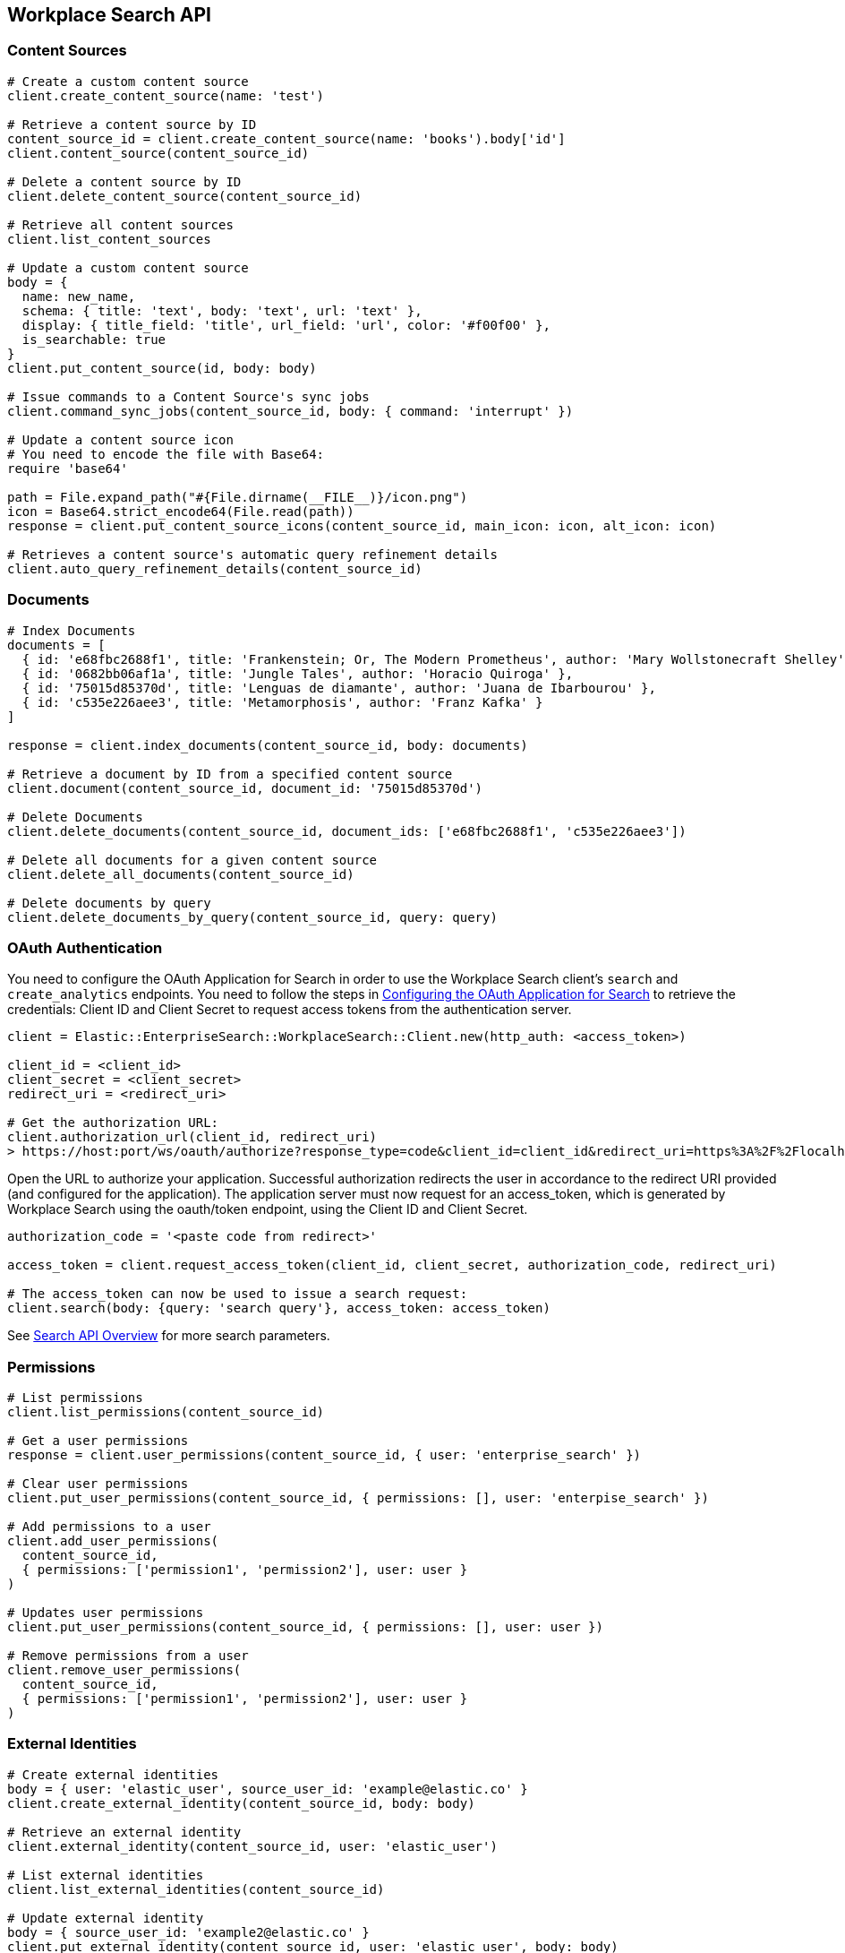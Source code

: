 [[workplace-search-api]]
== Workplace Search API

=== Content Sources

[source,rb]
----------------------------
# Create a custom content source
client.create_content_source(name: 'test')

# Retrieve a content source by ID
content_source_id = client.create_content_source(name: 'books').body['id']
client.content_source(content_source_id)

# Delete a content source by ID
client.delete_content_source(content_source_id)

# Retrieve all content sources
client.list_content_sources

# Update a custom content source
body = {
  name: new_name,
  schema: { title: 'text', body: 'text', url: 'text' },
  display: { title_field: 'title', url_field: 'url', color: '#f00f00' },
  is_searchable: true
}
client.put_content_source(id, body: body)

# Issue commands to a Content Source's sync jobs
client.command_sync_jobs(content_source_id, body: { command: 'interrupt' })

# Update a content source icon
# You need to encode the file with Base64:
require 'base64'

path = File.expand_path("#{File.dirname(__FILE__)}/icon.png")
icon = Base64.strict_encode64(File.read(path))
response = client.put_content_source_icons(content_source_id, main_icon: icon, alt_icon: icon)

# Retrieves a content source's automatic query refinement details
client.auto_query_refinement_details(content_source_id)
----------------------------

=== Documents

[source,rb]
----------------------------
# Index Documents
documents = [
  { id: 'e68fbc2688f1', title: 'Frankenstein; Or, The Modern Prometheus', author: 'Mary Wollstonecraft Shelley' },
  { id: '0682bb06af1a', title: 'Jungle Tales', author: 'Horacio Quiroga' },
  { id: '75015d85370d', title: 'Lenguas de diamante', author: 'Juana de Ibarbourou' },
  { id: 'c535e226aee3', title: 'Metamorphosis', author: 'Franz Kafka' }
]

response = client.index_documents(content_source_id, body: documents)

# Retrieve a document by ID from a specified content source
client.document(content_source_id, document_id: '75015d85370d')

# Delete Documents
client.delete_documents(content_source_id, document_ids: ['e68fbc2688f1', 'c535e226aee3'])

# Delete all documents for a given content source
client.delete_all_documents(content_source_id)

# Delete documents by query
client.delete_documents_by_query(content_source_id, query: query)
----------------------------

[discrete]
[[ws-oauth-authentication]]
=== OAuth Authentication

You need to configure the OAuth Application for Search in order to use the Workplace Search client's `search` and `create_analytics` endpoints. You need to follow the steps in https://www.elastic.co/guide/en/workplace-search/current/building-custom-search-workplace-search.html#configuring-search-oauth[Configuring the OAuth Application for Search] to retrieve the credentials: Client ID and Client Secret to request access tokens from the authentication server.

[source,rb]
----------------------------
client = Elastic::EnterpriseSearch::WorkplaceSearch::Client.new(http_auth: <access_token>)

client_id = <client_id>
client_secret = <client_secret>
redirect_uri = <redirect_uri>

# Get the authorization URL:
client.authorization_url(client_id, redirect_uri)
> https://host:port/ws/oauth/authorize?response_type=code&client_id=client_id&redirect_uri=https%3A%2F%2Flocalhost%3A3002
----------------------------

Open the URL to authorize your application. Successful authorization redirects the user in accordance to the redirect URI provided (and configured for the application). The application server must now request for an access_token, which is generated by Workplace Search using the oauth/token endpoint, using the Client ID and Client Secret.

[source,rb]
----------------------------
authorization_code = '<paste code from redirect>'

access_token = client.request_access_token(client_id, client_secret, authorization_code, redirect_uri)

# The access_token can now be used to issue a search request:
client.search(body: {query: 'search query'}, access_token: access_token)
----------------------------

See https://www.elastic.co/guide/en/workplace-search/current/workplace-search-search-api.html#search-api-overview[Search API Overview] for more search parameters.

=== Permissions

[source,rb]
----------------------------
# List permissions
client.list_permissions(content_source_id)

# Get a user permissions
response = client.user_permissions(content_source_id, { user: 'enterprise_search' })

# Clear user permissions
client.put_user_permissions(content_source_id, { permissions: [], user: 'enterpise_search' })

# Add permissions to a user
client.add_user_permissions(
  content_source_id,
  { permissions: ['permission1', 'permission2'], user: user }
)

# Updates user permissions
client.put_user_permissions(content_source_id, { permissions: [], user: user })

# Remove permissions from a user
client.remove_user_permissions(
  content_source_id,
  { permissions: ['permission1', 'permission2'], user: user }
)
----------------------------

=== External Identities

[source,rb]
----------------------------
# Create external identities
body = { user: 'elastic_user', source_user_id: 'example@elastic.co' }
client.create_external_identity(content_source_id, body: body)

# Retrieve an external identity
client.external_identity(content_source_id, user: 'elastic_user')

# List external identities
client.list_external_identities(content_source_id)

# Update external identity
body = { source_user_id: 'example2@elastic.co' }
client.put_external_identity(content_source_id, user: 'elastic_user', body: body)

# Delete an external identity
client.delete_external_identity(content_source_id, user: 'elastic_user')
----------------------------

=== Search

You need to set up <<ws-oauth-authentication>> and use the access token for Search. See https://www.elastic.co/guide/en/workplace-search/current/workplace-search-search-api.html[Search API Reference] for available parameters and more details about search.

[source,rb]
----------------------------
client.search(body: {query: 'search query'}, access_token: access_token)
----------------------------

=== Create Analytics Event

You need to set up <<ws-oauth-authentication>> to use analytics events.

[source,rb]
----------------------------
body = {
  type: 'click',
  query_id: 'search_query_id',
  document_id: 'document_id',
  page: 1,
  content_source_id: 'content_source_id',
  rank: 1,
  event: 'api'
}

client.create_analytics_event(access_token: oauth_access_token, body: body)
----------------------------

=== Synonym Sets

[source,rb]
----------------------------
body = {
  synonym_sets: [
    { 'synonyms' => ['house', 'home', 'abode'] },
    { 'synonyms' => ['cat', 'feline', 'kitty'] },
    { 'synonyms' => ['mouses', 'mice'] }
  ]
}

# Create batch synonym set
client.create_batch_synonym_sets(body: body)

# Delete synonym set
client.delete_synonym_set(synonym_set_id: id)

# List synonym sets
client.list_synonym_sets

# Get a synonym set
client.synonym_set(synonym_set_id: id)

# Update a synonym set
body = { synonyms: ['mouses', 'mice', 'luch'] }
client.put_synonym_set(synonym_set_id: id, body: body)
----------------------------


=== Current User

[source,rb]
----------------------------
# Get the current user
client.current_user

# Get the current user and return the access token
client.current_user(get_token: true)
----------------------------

